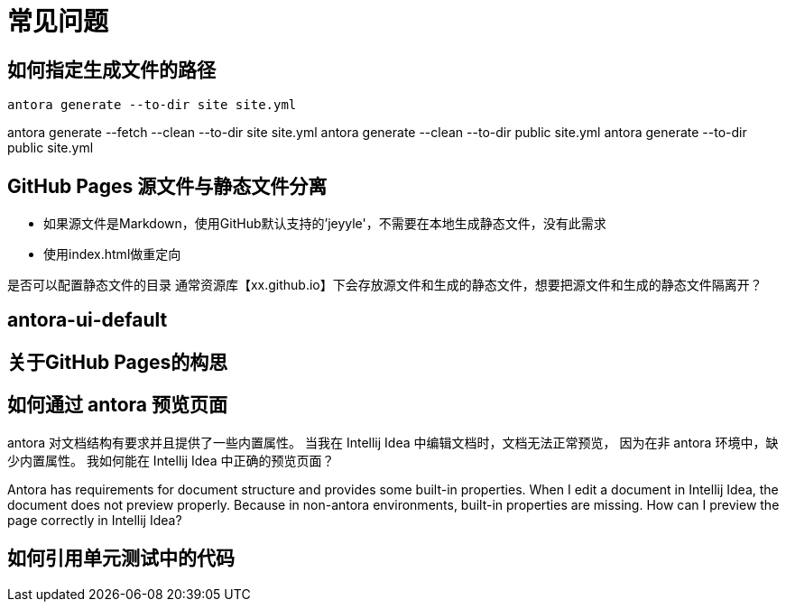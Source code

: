 = 常见问题

== 如何指定生成文件的路径
``antora generate --to-dir site site.yml``

antora generate --fetch --clean --to-dir site site.yml
antora generate --clean --to-dir public site.yml
antora generate --to-dir public site.yml

== GitHub Pages 源文件与静态文件分离
* 如果源文件是Markdown，使用GitHub默认支持的'jeyyle'，不需要在本地生成静态文件，没有此需求
* 使用index.html做重定向

是否可以配置静态文件的目录
通常资源库【xx.github.io】下会存放源文件和生成的静态文件，想要把源文件和生成的静态文件隔离开？

== antora-ui-default

== 关于GitHub Pages的构思

== 如何通过 antora 预览页面
antora 对文档结构有要求并且提供了一些内置属性。
当我在 Intellij Idea 中编辑文档时，文档无法正常预览，
因为在非 antora 环境中，缺少内置属性。
我如何能在 Intellij Idea 中正确的预览页面？

Antora has requirements for document structure and provides some built-in properties.
When I edit a document in Intellij Idea, the document does not preview properly.
Because in non-antora environments, built-in properties are missing.
How can I preview the page correctly in Intellij Idea?

== 如何引用单元测试中的代码

